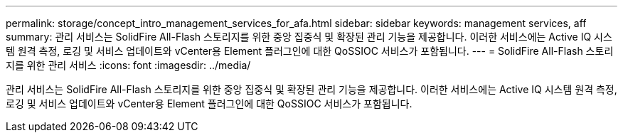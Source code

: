 ---
permalink: storage/concept_intro_management_services_for_afa.html 
sidebar: sidebar 
keywords: management services, aff 
summary: 관리 서비스는 SolidFire All-Flash 스토리지를 위한 중앙 집중식 및 확장된 관리 기능을 제공합니다. 이러한 서비스에는 Active IQ 시스템 원격 측정, 로깅 및 서비스 업데이트와 vCenter용 Element 플러그인에 대한 QoSSIOC 서비스가 포함됩니다. 
---
= SolidFire All-Flash 스토리지를 위한 관리 서비스
:icons: font
:imagesdir: ../media/


[role="lead"]
관리 서비스는 SolidFire All-Flash 스토리지를 위한 중앙 집중식 및 확장된 관리 기능을 제공합니다. 이러한 서비스에는 Active IQ 시스템 원격 측정, 로깅 및 서비스 업데이트와 vCenter용 Element 플러그인에 대한 QoSSIOC 서비스가 포함됩니다.
